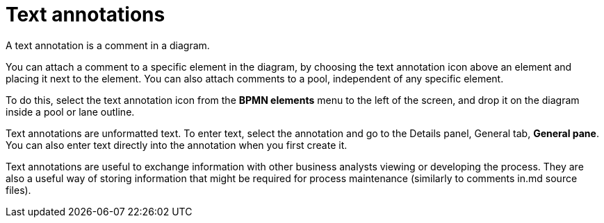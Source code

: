 = Text annotations
:description: A text annotation is a comment in a diagram.

A text annotation is a comment in a diagram.

You can attach a comment to a specific element in the diagram, by choosing the text annotation icon above an element and placing it next to the element. You can also attach comments to a pool, independent of any specific element.

To do this, select the text annotation icon from the *BPMN elements* menu to the left of the screen, and drop it on the diagram inside a pool or lane outline.

Text annotations are unformatted text. To enter text, select the annotation and go to the Details panel, General tab, *General pane*. You can also enter text directly into the annotation when you first create it.

Text annotations are useful to exchange information with other business analysts viewing or developing the process. They are also a useful way of storing information that might be required for process maintenance (similarly to comments in.md source files).
